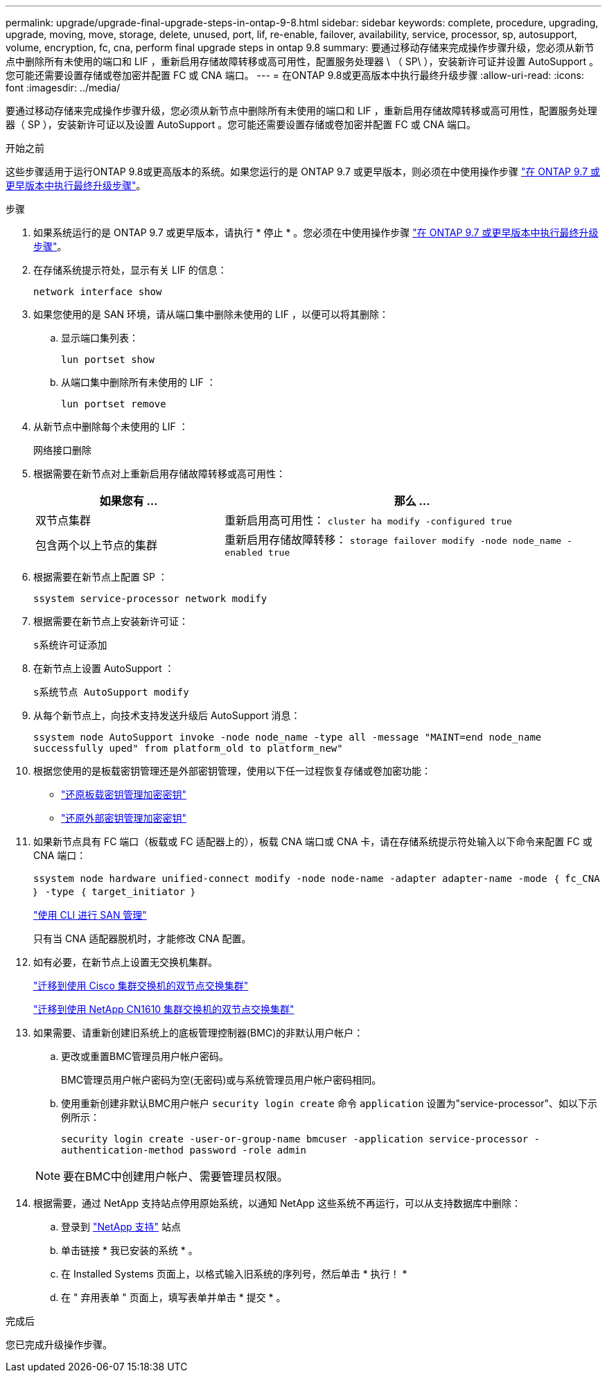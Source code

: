---
permalink: upgrade/upgrade-final-upgrade-steps-in-ontap-9-8.html 
sidebar: sidebar 
keywords: complete, procedure, upgrading, upgrade, moving, move, storage, delete, unused, port, lif, re-enable, failover, availability, service, processor, sp, autosupport, volume, encryption, fc, cna, perform final upgrade steps in ontap 9.8 
summary: 要通过移动存储来完成操作步骤升级，您必须从新节点中删除所有未使用的端口和 LIF ，重新启用存储故障转移或高可用性，配置服务处理器 \ （ SP\ ），安装新许可证并设置 AutoSupport 。您可能还需要设置存储或卷加密并配置 FC 或 CNA 端口。 
---
= 在ONTAP 9.8或更高版本中执行最终升级步骤
:allow-uri-read: 
:icons: font
:imagesdir: ../media/


[role="lead"]
要通过移动存储来完成操作步骤升级，您必须从新节点中删除所有未使用的端口和 LIF ，重新启用存储故障转移或高可用性，配置服务处理器（ SP ），安装新许可证以及设置 AutoSupport 。您可能还需要设置存储或卷加密并配置 FC 或 CNA 端口。

.开始之前
这些步骤适用于运行ONTAP 9.8或更高版本的系统。如果您运行的是 ONTAP 9.7 或更早版本，则必须在中使用操作步骤 link:upgrade-final-steps-ontap-9-7-or-earlier-move-storage.html["在 ONTAP 9.7 或更早版本中执行最终升级步骤"]。

.步骤
. 如果系统运行的是 ONTAP 9.7 或更早版本，请执行 * 停止 * 。您必须在中使用操作步骤 link:upgrade-final-steps-ontap-9-7-or-earlier-move-storage.html["在 ONTAP 9.7 或更早版本中执行最终升级步骤"]。
. 在存储系统提示符处，显示有关 LIF 的信息：
+
`network interface show`

. 如果您使用的是 SAN 环境，请从端口集中删除未使用的 LIF ，以便可以将其删除：
+
.. 显示端口集列表：
+
`lun portset show`

.. 从端口集中删除所有未使用的 LIF ：
+
`lun portset remove`



. 从新节点中删除每个未使用的 LIF ：
+
`网络接口删除`

. 根据需要在新节点对上重新启用存储故障转移或高可用性：
+
[cols="1,2"]
|===
| 如果您有 ... | 那么 ... 


 a| 
双节点集群
 a| 
重新启用高可用性： `cluster ha modify -configured true`



 a| 
包含两个以上节点的集群
 a| 
重新启用存储故障转移： `storage failover modify -node node_name -enabled true`

|===
. 根据需要在新节点上配置 SP ：
+
`ssystem service-processor network modify`

. 根据需要在新节点上安装新许可证：
+
`s系统许可证添加`

. 在新节点上设置 AutoSupport ：
+
`s系统节点 AutoSupport modify`

. 从每个新节点上，向技术支持发送升级后 AutoSupport 消息：
+
`ssystem node AutoSupport invoke -node node_name -type all -message "MAINT=end node_name successfully uped" from platform_old to platform_new"`

. 根据您使用的是板载密钥管理还是外部密钥管理，使用以下任一过程恢复存储或卷加密功能：
+
** link:https://docs.netapp.com/us-en/ontap/encryption-at-rest/restore-onboard-key-management-encryption-keys-task.html["还原板载密钥管理加密密钥"^]
** link:https://docs.netapp.com/us-en/ontap/encryption-at-rest/restore-external-encryption-keys-93-later-task.html["还原外部密钥管理加密密钥"^]


. 如果新节点具有 FC 端口（板载或 FC 适配器上的），板载 CNA 端口或 CNA 卡，请在存储系统提示符处输入以下命令来配置 FC 或 CNA 端口：
+
`ssystem node hardware unified-connect modify -node node-name -adapter adapter-name -mode ｛ fc_CNA ｝ -type ｛ target_initiator ｝`

+
link:https://docs.netapp.com/us-en/ontap/san-admin/index.html["使用 CLI 进行 SAN 管理"^]

+
只有当 CNA 适配器脱机时，才能修改 CNA 配置。

. 如有必要，在新节点上设置无交换机集群。
+
https://library.netapp.com/ecm/ecm_download_file/ECMP1140536["迁移到使用 Cisco 集群交换机的双节点交换集群"^]

+
https://library.netapp.com/ecm/ecm_download_file/ECMP1140535["迁移到使用 NetApp CN1610 集群交换机的双节点交换集群"^]

. 如果需要、请重新创建旧系统上的底板管理控制器(BMC)的非默认用户帐户：
+
.. 更改或重置BMC管理员用户帐户密码。
+
BMC管理员用户帐户密码为空(无密码)或与系统管理员用户帐户密码相同。

.. 使用重新创建非默认BMC用户帐户 `security login create` 命令 `application` 设置为"service-processor"、如以下示例所示：
+
`security login create -user-or-group-name bmcuser -application service-processor -authentication-method password -role admin`

+

NOTE: 要在BMC中创建用户帐户、需要管理员权限。



. 根据需要，通过 NetApp 支持站点停用原始系统，以通知 NetApp 这些系统不再运行，可以从支持数据库中删除：
+
.. 登录到 https://mysupport.netapp.com/site/global/dashboard["NetApp 支持"^] 站点
.. 单击链接 * 我已安装的系统 * 。
.. 在 Installed Systems 页面上，以格式输入旧系统的序列号，然后单击 * 执行！ *
.. 在 " 弃用表单 " 页面上，填写表单并单击 * 提交 * 。




.完成后
您已完成升级操作步骤。
